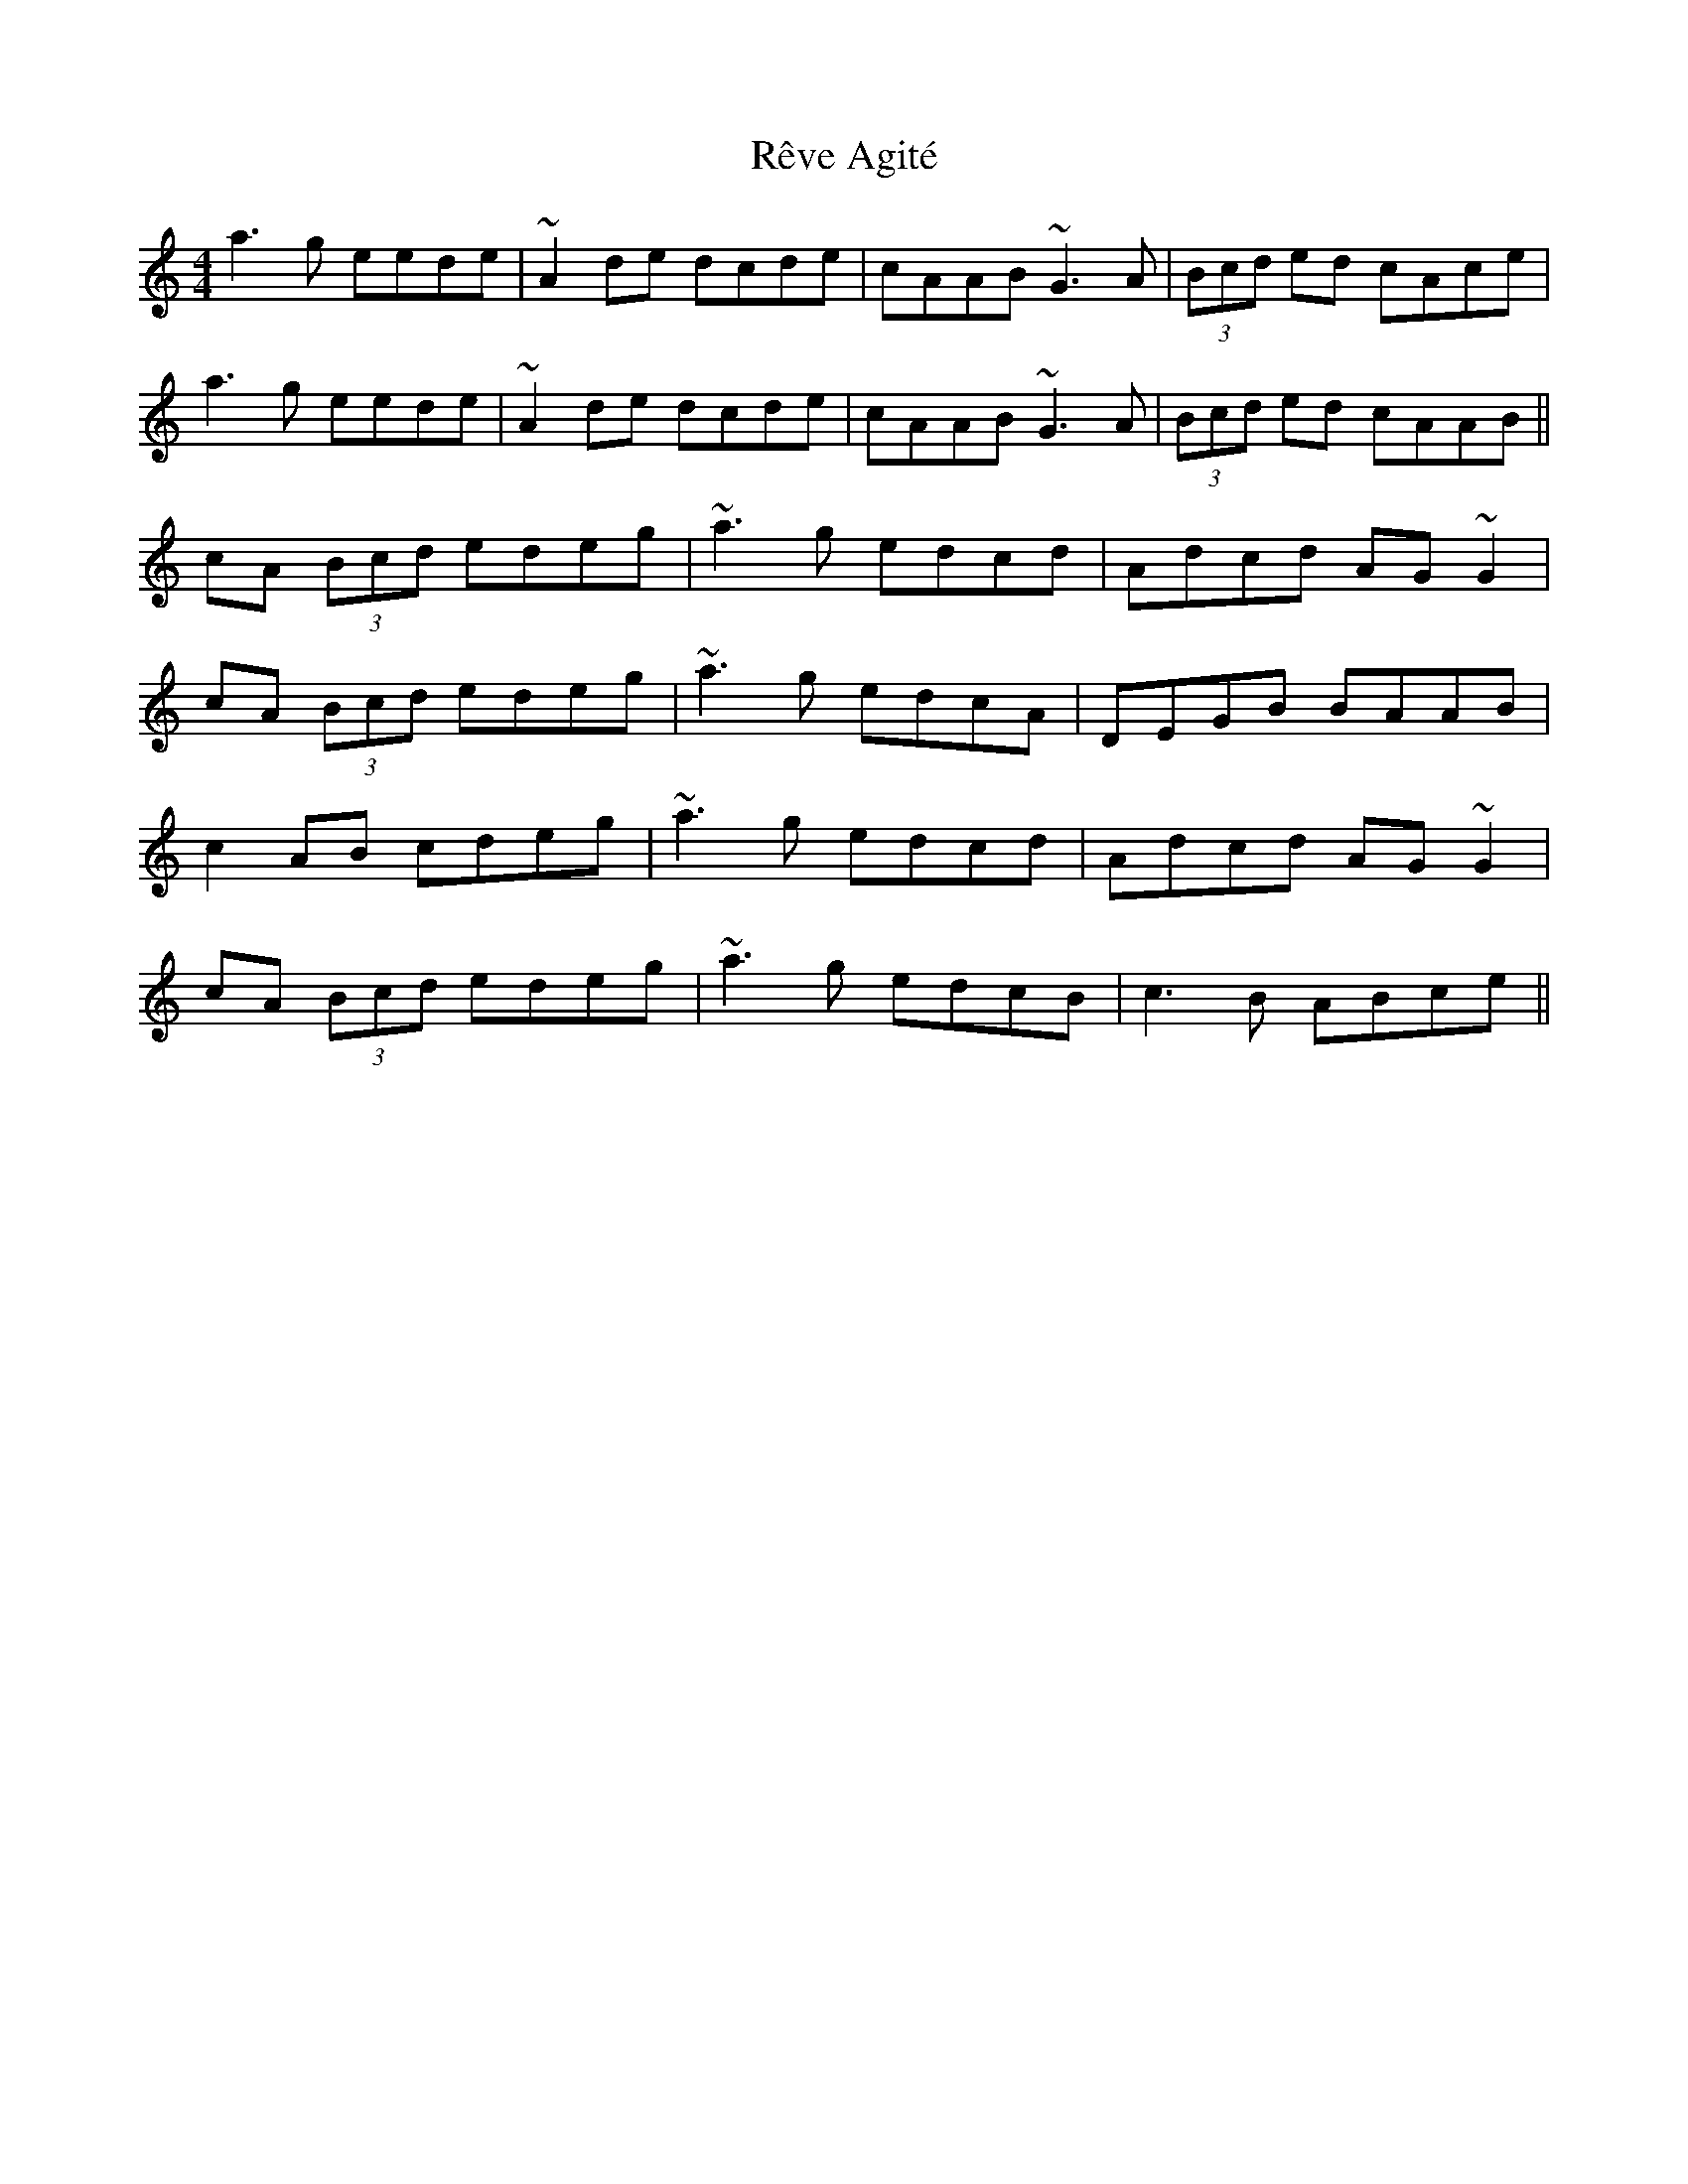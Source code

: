X: 34366
T: Rêve Agité
R: reel
M: 4/4
K: Aminor
a3g eede|~A2de dcde|cAAB ~G3A|(3Bcd ed cAce|
a3g eede|~A2de dcde|cAAB ~G3A|(3Bcd ed cAAB||
cA (3Bcd edeg|~a3g edcd|Adcd AG~G2|
cA (3Bcd edeg|~a3g edcA|DEGB BAAB|
c2AB cdeg|~a3g edcd|Adcd AG~G2|
cA (3Bcd edeg|~a3g edcB|c3B ABce||

